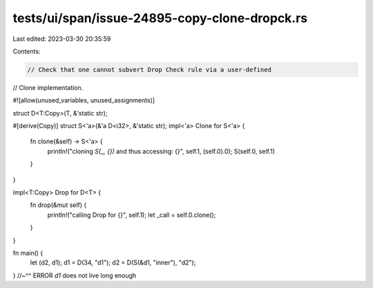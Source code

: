 tests/ui/span/issue-24895-copy-clone-dropck.rs
==============================================

Last edited: 2023-03-30 20:35:59

Contents:

.. code-block:: rs

    // Check that one cannot subvert Drop Check rule via a user-defined
// Clone implementation.

#![allow(unused_variables, unused_assignments)]

struct D<T:Copy>(T, &'static str);

#[derive(Copy)]
struct S<'a>(&'a D<i32>, &'static str);
impl<'a> Clone for S<'a> {
    fn clone(&self) -> S<'a> {
        println!("cloning `S(_, {})` and thus accessing: {}", self.1, (self.0).0);
        S(self.0, self.1)
    }
}

impl<T:Copy> Drop for D<T> {
    fn drop(&mut self) {
        println!("calling Drop for {}", self.1);
        let _call = self.0.clone();
    }
}

fn main() {
    let (d2, d1);
    d1 = D(34, "d1");
    d2 = D(S(&d1, "inner"), "d2");
}
//~^^ ERROR `d1` does not live long enough


